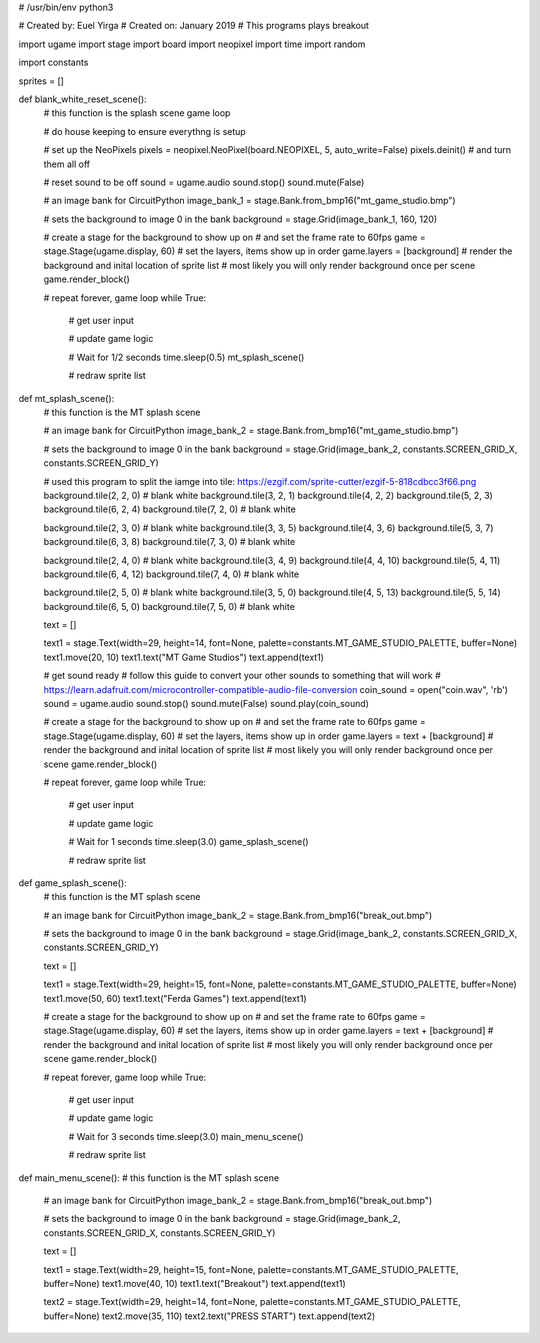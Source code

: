 # /usr/bin/env python3

# Created by: Euel Yirga
# Created on: January 2019
# This programs plays breakout

import ugame
import stage
import board
import neopixel
import time
import random

import constants

sprites = []

def blank_white_reset_scene():
    # this function is the splash scene game loop

    # do house keeping to ensure everythng is setup

    # set up the NeoPixels
    pixels = neopixel.NeoPixel(board.NEOPIXEL, 5, auto_write=False)
    pixels.deinit() # and turn them all off

    # reset sound to be off
    sound = ugame.audio
    sound.stop()
    sound.mute(False)

    # an image bank for CircuitPython
    image_bank_1 = stage.Bank.from_bmp16("mt_game_studio.bmp")

    # sets the background to image 0 in the bank
    background = stage.Grid(image_bank_1, 160, 120)

    # create a stage for the background to show up on
    #   and set the frame rate to 60fps
    game = stage.Stage(ugame.display, 60)
    # set the layers, items show up in order
    game.layers = [background]
    # render the background and inital location of sprite list
    # most likely you will only render background once per scene
    game.render_block()

    # repeat forever, game loop
    while True:
        # get user input

        # update game logic

        # Wait for 1/2 seconds
        time.sleep(0.5)
        mt_splash_scene()

        # redraw sprite list

def mt_splash_scene():
    # this function is the MT splash scene

    # an image bank for CircuitPython
    image_bank_2 = stage.Bank.from_bmp16("mt_game_studio.bmp")

    # sets the background to image 0 in the bank
    background = stage.Grid(image_bank_2, constants.SCREEN_GRID_X, constants.SCREEN_GRID_Y)

    # used this program to split the iamge into tile: https://ezgif.com/sprite-cutter/ezgif-5-818cdbcc3f66.png
    background.tile(2, 2, 0)  # blank white
    background.tile(3, 2, 1)
    background.tile(4, 2, 2)
    background.tile(5, 2, 3)
    background.tile(6, 2, 4)
    background.tile(7, 2, 0)  # blank white

    background.tile(2, 3, 0)  # blank white
    background.tile(3, 3, 5)
    background.tile(4, 3, 6)
    background.tile(5, 3, 7)
    background.tile(6, 3, 8)
    background.tile(7, 3, 0)  # blank white

    background.tile(2, 4, 0)  # blank white
    background.tile(3, 4, 9)
    background.tile(4, 4, 10)
    background.tile(5, 4, 11)
    background.tile(6, 4, 12)
    background.tile(7, 4, 0)  # blank white

    background.tile(2, 5, 0)  # blank white
    background.tile(3, 5, 0)
    background.tile(4, 5, 13)
    background.tile(5, 5, 14)
    background.tile(6, 5, 0)
    background.tile(7, 5, 0)  # blank white

    text = []

    text1 = stage.Text(width=29, height=14, font=None, palette=constants.MT_GAME_STUDIO_PALETTE, buffer=None)
    text1.move(20, 10)
    text1.text("MT Game Studios")
    text.append(text1)

    # get sound ready
    # follow this guide to convert your other sounds to something that will work
    #    https://learn.adafruit.com/microcontroller-compatible-audio-file-conversion
    coin_sound = open("coin.wav", 'rb')
    sound = ugame.audio
    sound.stop()
    sound.mute(False)
    sound.play(coin_sound)

    # create a stage for the background to show up on
    #   and set the frame rate to 60fps
    game = stage.Stage(ugame.display, 60)
    # set the layers, items show up in order
    game.layers = text + [background]
    # render the background and inital location of sprite list
    # most likely you will only render background once per scene
    game.render_block()

    # repeat forever, game loop
    while True:
        # get user input

        # update game logic

        # Wait for 1 seconds
        time.sleep(3.0)
        game_splash_scene()

        # redraw sprite list

def game_splash_scene():
    # this function is the MT splash scene

    # an image bank for CircuitPython
    image_bank_2 = stage.Bank.from_bmp16("break_out.bmp")

    # sets the background to image 0 in the bank
    background = stage.Grid(image_bank_2, constants.SCREEN_GRID_X, constants.SCREEN_GRID_Y)

    text = []

    text1 = stage.Text(width=29, height=15, font=None, palette=constants.MT_GAME_STUDIO_PALETTE, buffer=None)
    text1.move(50, 60)
    text1.text("Ferda Games")
    text.append(text1)

    # create a stage for the background to show up on
    #   and set the frame rate to 60fps
    game = stage.Stage(ugame.display, 60)
    # set the layers, items show up in order
    game.layers = text + [background]
    # render the background and inital location of sprite list
    # most likely you will only render background once per scene
    game.render_block()

    # repeat forever, game loop
    while True:
        # get user input

        # update game logic

        # Wait for 3 seconds
        time.sleep(3.0)
        main_menu_scene()

        # redraw sprite list

def main_menu_scene():
# this function is the MT splash scene

    # an image bank for CircuitPython
    image_bank_2 = stage.Bank.from_bmp16("break_out.bmp")

    # sets the background to image 0 in the bank
    background = stage.Grid(image_bank_2, constants.SCREEN_GRID_X, constants.SCREEN_GRID_Y)

    text = []

    text1 = stage.Text(width=29, height=15, font=None, palette=constants.MT_GAME_STUDIO_PALETTE, buffer=None)
    text1.move(40, 10)
    text1.text("Breakout")
    text.append(text1)

    text2 = stage.Text(width=29, height=14, font=None, palette=constants.MT_GAME_STUDIO_PALETTE, buffer=None)
    text2.move(35, 110)
    text2.text("PRESS START")
    text.append(text2)
